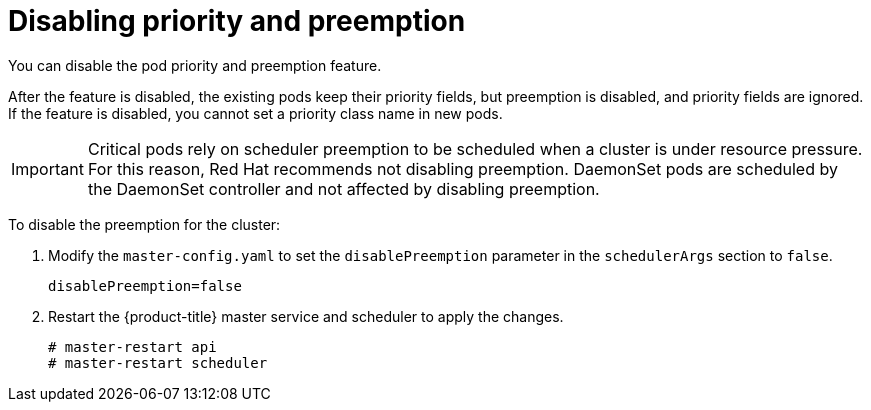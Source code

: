 ////
Disabling pod priority

Module included in the following assemblies:

* admin_guide/scheduling/priority-preemption.adoc
////

[id='priority-preemption-disable_{context}']

= Disabling priority and preemption

You can disable the pod priority and preemption feature. 

After the feature is disabled, the existing pods keep their priority fields, but preemption is disabled, and priority fields are ignored. If the feature is disabled, you cannot set a priority class name in new pods.

[IMPORTANT]
====
Critical pods rely on scheduler preemption to be scheduled when a cluster is under resource pressure. For this reason, Red Hat recommends not disabling preemption.
DaemonSet pods are scheduled by the DaemonSet controller and not affected by disabling preemption.
====

To disable the preemption for the cluster:

. Modify the `master-config.yaml` to set the `disablePreemption` parameter in the `schedulerArgs` section to `false`.
+
----
disablePreemption=false 
----

. Restart the {product-title} master service and scheduler to apply the changes.
+
[source,terminal]
----
# master-restart api
# master-restart scheduler
----
